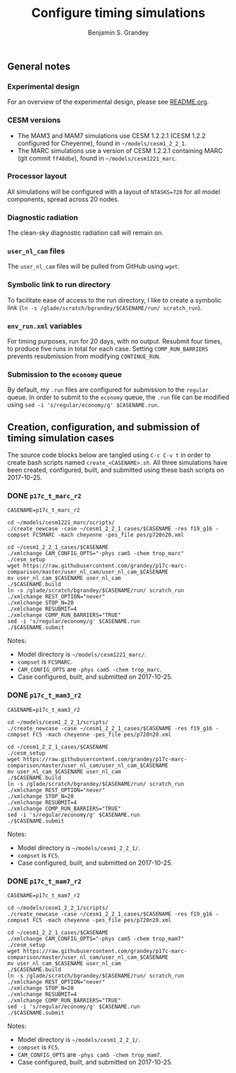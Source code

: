 #+TITLE: Configure timing simulations
#+AUTHOR: Benjamin S. Grandey
#+OPTIONS: ^:nil

** General notes

*** Experimental design
For an overview of the experimental design, please see [[https://github.com/grandey/p17c-marc-comparison/blob/master/README.org][README.org]].

*** CESM versions
- The MAM3 and MAM7 simulations use CESM 1.2.2.1 (CESM 1.2.2 configured for Cheyenne), found in =~/models/cesm1_2_2_1=.
- The MARC simulations use a version of CESM 1.2.2.1 containing MARC (git commit =ff48dbe=), found in =~/models/cesm1221_marc=.

*** Processor layout
All simulations will be configured with a layout of =NTASKS=720= for all model components, spread across 20 nodes.

*** Diagnostic radiation
The clean-sky diagnostic radiation call will remain on.

*** =user_nl_cam= files
The =user_nl_cam= files will be pulled from GitHub using =wget=.

*** Symbolic link to run directory
To facilitate ease of access to the run directory, I like to create a symbolic link (=ln -s /glade/scratch/bgrandey/$CASENAME/run/ scratch_run=).

*** =env_run.xml= variables
For timing purposes, run for 20 days, with no output. Resubmit four times, to produce five runs in total for each case. Setting =COMP_RUN_BARRIERS= prevents resubmission from modifying =CONTINUE_RUN=.

*** Submission to the =economy= queue
By default, my =.run= files are configured for submission to the =regular= queue. In order to submit to the =economy= queue, the =.run= file can be modified using =sed -i 's/regular/economy/g' $CASENAME.run=.

** Creation, configuration, and submission of timing simulation cases

The source code blocks below are tangled using =C-c C-v t= in order to create bash scripts named =create_<CASENAME>.sh=.
All three simulations have been created, configured, built, and submitted using these bash scripts on 2017-10-25.

*** DONE =p17c_t_marc_r2=
CLOSED: [2017-10-25 Wed 13:45]

#+BEGIN_SRC :tangle yes :tangle create_p17c_t_marc_r2.sh :shebang #!/bin/bash
CASENAME=p17c_t_marc_r2

cd ~/models/cesm1221_marc/scripts/
./create_newcase -case ~/cesm1_2_2_1_cases/$CASENAME -res f19_g16 -compset FC5MARC -mach cheyenne -pes_file pes/p720n20.xml

cd ~/cesm1_2_2_1_cases/$CASENAME
./xmlchange CAM_CONFIG_OPTS="-phys cam5 -chem trop_marc"
./cesm_setup
wget https://raw.githubusercontent.com/grandey/p17c-marc-comparison/master/user_nl_cam/user_nl_cam_$CASENAME
mv user_nl_cam_$CASENAME user_nl_cam
./$CASENAME.build
ln -s /glade/scratch/bgrandey/$CASENAME/run/ scratch_run
./xmlchange REST_OPTION="never"
./xmlchange STOP_N=20
./xmlchange RESUBMIT=4
./xmlchange COMP_RUN_BARRIERS="TRUE"
sed -i 's/regular/economy/g' $CASENAME.run
./$CASENAME.submit
#+END_SRC

Notes:
- Model directory is =~/models/cesm1221_marc/=.
- =compset= is =FC5MARC=.
- =CAM_CONFIG_OPTS= are =-phys cam5 -chem trop_marc=.
- Case configured, built, and submitted on 2017-10-25.

*** DONE =p17c_t_mam3_r2=
CLOSED: [2017-10-25 Wed 13:45]

#+BEGIN_SRC :tangle yes :tangle create_p17c_t_mam3_r2.sh :shebang #!/bin/bash
CASENAME=p17c_t_mam3_r2

cd ~/models/cesm1_2_2_1/scripts/
./create_newcase -case ~/cesm1_2_2_1_cases/$CASENAME -res f19_g16 -compset FC5 -mach cheyenne -pes_file pes/p720n20.xml

cd ~/cesm1_2_2_1_cases/$CASENAME
./cesm_setup
wget https://raw.githubusercontent.com/grandey/p17c-marc-comparison/master/user_nl_cam/user_nl_cam_$CASENAME
mv user_nl_cam_$CASENAME user_nl_cam
./$CASENAME.build
ln -s /glade/scratch/bgrandey/$CASENAME/run/ scratch_run
./xmlchange REST_OPTION="never"
./xmlchange STOP_N=20
./xmlchange RESUBMIT=4
./xmlchange COMP_RUN_BARRIERS="TRUE"
sed -i 's/regular/economy/g' $CASENAME.run
./$CASENAME.submit
#+END_SRC

Notes:
- Model directory is =~/models/cesm1_2_2_1/=.
- =compset= is =FC5=.
- Case configured, built, and submitted on 2017-10-25.

*** DONE =p17c_t_mam7_r2=
CLOSED: [2017-10-25 Wed 13:45]

#+BEGIN_SRC :tangle yes :tangle create_p17c_t_mam7_r2.sh :shebang #!/bin/bash
CASENAME=p17c_t_mam7_r2

cd ~/models/cesm1_2_2_1/scripts/
./create_newcase -case ~/cesm1_2_2_1_cases/$CASENAME -res f19_g16 -compset FC5 -mach cheyenne -pes_file pes/p720n20.xml

cd ~/cesm1_2_2_1_cases/$CASENAME
./xmlchange CAM_CONFIG_OPTS="-phys cam5 -chem trop_mam7"
./cesm_setup
wget https://raw.githubusercontent.com/grandey/p17c-marc-comparison/master/user_nl_cam/user_nl_cam_$CASENAME
mv user_nl_cam_$CASENAME user_nl_cam
./$CASENAME.build
ln -s /glade/scratch/bgrandey/$CASENAME/run/ scratch_run
./xmlchange REST_OPTION="never"
./xmlchange STOP_N=20
./xmlchange RESUBMIT=4
./xmlchange COMP_RUN_BARRIERS="TRUE"
sed -i 's/regular/economy/g' $CASENAME.run
./$CASENAME.submit
#+END_SRC

Notes:
- Model directory is =~/models/cesm1_2_2_1/=.
- =compset= is =FC5=.
- =CAM_CONFIG_OPTS= are =-phys cam5 -chem trop_mam7=.
- Case configured, built, and submitted on 2017-10-25.

